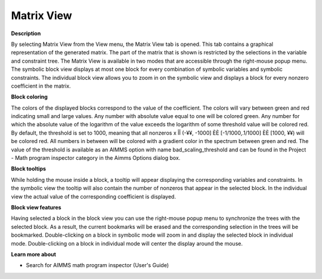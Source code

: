 

.. _Diagnostic-Tools_Math_Program_Inspector_Matrix1:


Matrix View
===========

**Description** 

By selecting Matrix View from the View menu, the Matrix View tab is opened. This tab contains a graphical representation of the generated matrix. The part of the matrix that is shown is restricted by the selections in the variable and constraint tree. The Matrix View is available in two modes that are accessible through the right-mouse popup menu. The symbolic block view displays at most one block for every combination of symbolic variables and symbolic constraints. The individual block view allows you to zoom in on the symbolic view and displays a block for every nonzero coefficient in the matrix.



**Block coloring** 

The colors of the displayed blocks correspond to the value of the coefficient. The colors will vary between green and red indicating small and large values. Any number with absolute value equal to one will be colored green. Any number for which the absolute value of the logarithm of the value exceeds the logarithm of some threshold value will be colored red. By default, the threshold is set to 1000, meaning that all nonzeros x ÎÎ (-¥¥, -1000] ÈÈ [-1/1000,.1/1000] ÈÈ [1000, ¥¥) will be colored red. All numbers in between will be colored with a gradient color in the spectrum between green and red. The value of the threshold is available as an AIMMS option with name bad_scaling_threshold and can be found in the Project - Math program inspector category in the Aimms Options dialog box.



**Block tooltips** 

While holding the mouse inside a block, a tooltip will appear displaying the corresponding variables and constraints. In the symbolic view the tooltip will also contain the number of nonzeros that appear in the selected block. In the individual view the actual value of the corresponding coefficient is displayed.



**Block view features** 

Having selected a block in the block view you can use the right-mouse popup menu to synchronize the trees with the selected block. As a result, the current bookmarks will be erased and the corresponding selection in the trees will be bookmarked. Double-clicking on a block in symbolic mode will zoom in and display the selected block in individual mode. Double-clicking on a block in individual mode will center the display around the mouse.



**Learn more about** 

*	 Search for AIMMS math program inspector (User's Guide)






